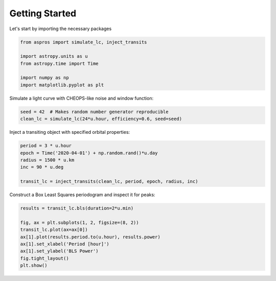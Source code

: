 Getting Started
===============

Let's start by importing the necessary packages

.. code-block:: python

    from aspros import simulate_lc, inject_transits

    import astropy.units as u
    from astropy.time import Time

    import numpy as np
    import matplotlib.pyplot as plt

Simulate a light curve with CHEOPS-like noise and window function:

.. code-block:: python

    seed = 42  # Makes random number generator reproducible
    clean_lc = simulate_lc(24*u.hour, efficiency=0.6, seed=seed)

Inject a transiting object with specified orbital properties:

.. code-block:: python

    period = 3 * u.hour
    epoch = Time('2020-04-01') + np.random.rand()*u.day
    radius = 1500 * u.km
    inc = 90 * u.deg

    transit_lc = inject_transits(clean_lc, period, epoch, radius, inc)

Construct a Box Least Squares periodogram and inspect it for peaks:

.. code-block:: python

    results = transit_lc.bls(duration=2*u.min)

    fig, ax = plt.subplots(1, 2, figsize=(8, 2))
    transit_lc.plot(ax=ax[0])
    ax[1].plot(results.period.to(u.hour), results.power)
    ax[1].set_xlabel('Period [hour]')
    ax[1].set_ylabel('BLS Power')
    fig.tight_layout()
    plt.show()

.. plot::

    import astropy.units as u
    from astropy.time import Time
    from aspros import simulate_lc, inject_transits
    import numpy as np
    import matplotlib.pyplot as plt

    seed = 42
    clean_lc = simulate_lc(24*u.hour, efficiency=0.6, seed=seed)

    period = 3 * u.hour
    epoch = Time('2020-04-01') + np.random.rand()*u.day
    radius = 1500 * u.km
    inc = 90 * u.deg

    transit_lc = inject_transits(clean_lc, period, epoch, radius, inc)

    # transit_lc.plot()

    results = transit_lc.bls(duration=2*u.min)

    fig, ax = plt.subplots(1, 2, figsize=(8, 2))
    transit_lc.plot(ax=ax[0])
    ax[1].plot(results.period.to(u.hour), results.power)
    ax[1].set_xlabel('Period [hour]')
    ax[1].set_ylabel('BLS Power')
    fig.tight_layout()
    plt.show()
